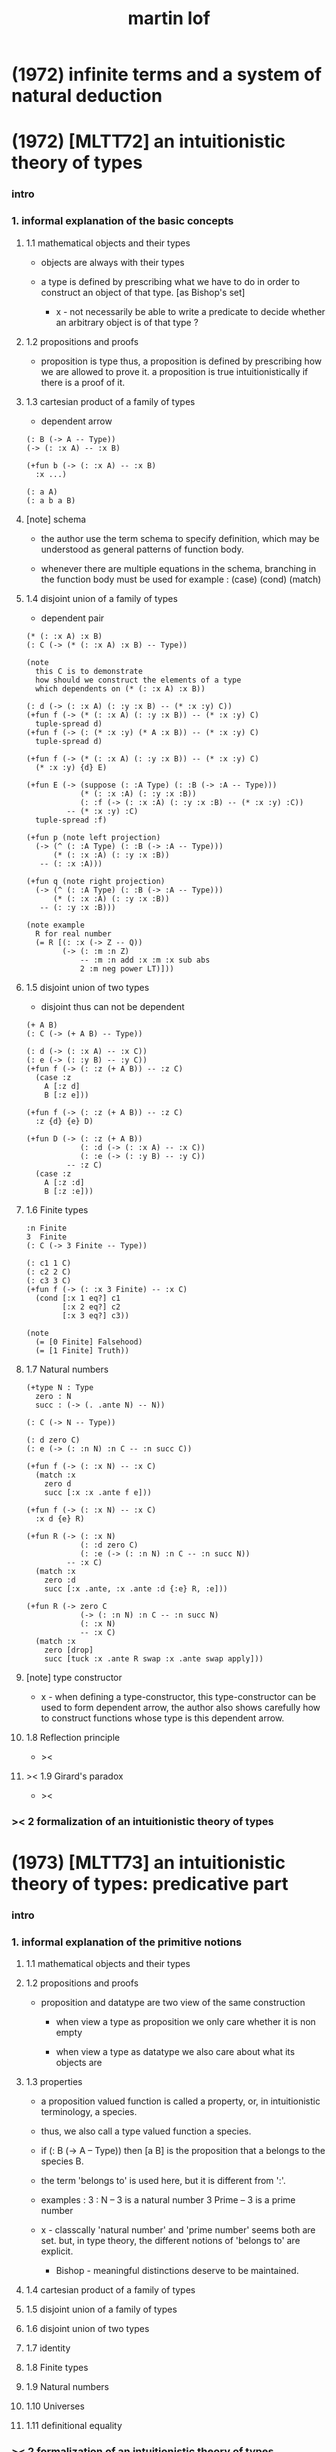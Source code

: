 #+title: martin lof

* (1972) infinite terms and a system of natural deduction

* (1972) [MLTT72] an intuitionistic theory of types

*** intro

*** 1. informal explanation of the basic concepts

***** 1.1 mathematical objects and their types

      - objects are always with their types

      - a type is defined by prescribing
        what we have to do
        in order to construct an object of that type.
        [as Bishop's set]

        - x -
          not necessarily be able to write a predicate
          to decide whether an arbitrary object
          is of that type ?

***** 1.2 propositions and proofs

      - proposition is type
        thus,
        a proposition is defined by prescribing
        how we are allowed to prove it.
        a proposition is true intuitionistically
        if there is a proof of it.

***** 1.3 cartesian product of a family of types

      - dependent arrow

      #+begin_src jojo
      (: B (-> A -- Type))
      (-> (: :x A) -- :x B)

      (+fun b (-> (: :x A) -- :x B)
        :x ...)

      (: a A)
      (: a b a B)
      #+end_src

***** [note] schema

      - the author use the term schema to specify definition,
        which may be understood as
        general patterns of function body.

      - whenever there are multiple equations in the schema,
        branching in the function body must be used
        for example : (case) (cond) (match)

***** 1.4 disjoint union of a family of types

      - dependent pair

      #+begin_src jojo
      (* (: :x A) :x B)
      (: C (-> (* (: :x A) :x B) -- Type))

      (note
        this C is to demonstrate
        how should we construct the elements of a type
        which dependents on (* (: :x A) :x B))

      (: d (-> (: :x A) (: :y :x B) -- (* :x :y) C))
      (+fun f (-> (* (: :x A) (: :y :x B)) -- (* :x :y) C)
        tuple-spread d)
      (+fun f (-> (: (* :x :y) (* A :x B)) -- (* :x :y) C)
        tuple-spread d)

      (+fun f (-> (* (: :x A) (: :y :x B)) -- (* :x :y) C)
        (* :x :y) {d} E)

      (+fun E (-> (suppose (: :A Type) (: :B (-> :A -- Type)))
                  (* (: :x :A) (: :y :x :B))
                  (: :f (-> (: :x :A) (: :y :x :B) -- (* :x :y) :C))
               -- (* :x :y) :C)
        tuple-spread :f)

      (+fun p (note left projection)
        (-> (^ (: :A Type) (: :B (-> :A -- Type)))
            (* (: :x :A) (: :y :x :B))
         -- (: :x :A)))

      (+fun q (note right projection)
        (-> (^ (: :A Type) (: :B (-> :A -- Type)))
            (* (: :x :A) (: :y :x :B))
         -- (: :y :x :B)))

      (note example
        R for real number
        (= R [(: :x (-> Z -- Q))
              (-> (: :m :n Z)
                  -- :m :n add :x :m :x sub abs
                  2 :m neg power LT)]))
      #+end_src

***** 1.5 disjoint union of two types

      - disjoint
        thus can not be dependent

      #+begin_src jojo
      (+ A B)
      (: C (-> (+ A B) -- Type))

      (: d (-> (: :x A) -- :x C))
      (: e (-> (: :y B) -- :y C))
      (+fun f (-> (: :z (+ A B)) -- :z C)
        (case :z
          A [:z d]
          B [:z e]))

      (+fun f (-> (: :z (+ A B)) -- :z C)
        :z {d} {e} D)

      (+fun D (-> (: :z (+ A B))
                  (: :d (-> (: :x A) -- :x C))
                  (: :e (-> (: :y B) -- :y C))
               -- :z C)
        (case :z
          A [:z :d]
          B [:z :e]))
      #+end_src

***** 1.6 Finite types

      #+begin_src jojo
      :n Finite
      3  Finite
      (: C (-> 3 Finite -- Type))

      (: c1 1 C)
      (: c2 2 C)
      (: c3 3 C)
      (+fun f (-> (: :x 3 Finite) -- :x C)
        (cond [:x 1 eq?] c1
              [:x 2 eq?] c2
              [:x 3 eq?] c3))

      (note
        (= [0 Finite] Falsehood)
        (= [1 Finite] Truth))
      #+end_src

***** 1.7 Natural numbers

      #+begin_src jojo
      (+type N : Type
        zero : N
        succ : (-> (. .ante N) -- N))

      (: C (-> N -- Type))

      (: d zero C)
      (: e (-> (: :n N) :n C -- :n succ C))

      (+fun f (-> (: :x N) -- :x C)
        (match :x
          zero d
          succ [:x :x .ante f e]))

      (+fun f (-> (: :x N) -- :x C)
        :x d {e} R)

      (+fun R (-> (: :x N)
                  (: :d zero C)
                  (: :e (-> (: :n N) :n C -- :n succ N))
               -- :x C)
        (match :x
          zero :d
          succ [:x .ante, :x .ante :d {:e} R, :e]))

      (+fun R (-> zero C
                  (-> (: :n N) :n C -- :n succ N)
                  (: :x N)
                  -- :x C)
        (match :x
          zero [drop]
          succ [tuck :x .ante R swap :x .ante swap apply]))
      #+end_src

***** [note] type constructor

      - x -
        when defining a type-constructor,
        this type-constructor can be used to form dependent arrow,
        the author also shows carefully
        how to construct functions
        whose type is this dependent arrow.

***** 1.8 Reflection principle

      - ><

***** >< 1.9 Girard's paradox

      - ><

*** >< 2 formalization of an intuitionistic theory of types

* (1973) [MLTT73] an intuitionistic theory of types: predicative part

*** intro

*** 1. informal explanation of the primitive notions

***** 1.1 mathematical objects and their types

***** 1.2 propositions and proofs

      - proposition and datatype
        are two view of the same construction

        - when view a type as proposition
          we only care whether it is non empty

        - when view a type as datatype
          we also care about what its objects are

***** 1.3 properties

      - a proposition valued function
        is called a property,
        or, in intuitionistic terminology, a species.

      - thus, we also call
        a type valued function
        a species.

      - if (: B (-> A -- Type))
        then [a B] is the proposition that
        a belongs to the species B.

      - the term 'belongs to' is used here,
        but it is different from ':'.

      - examples :
        3 : N   -- 3 is a natural number
        3 Prime -- 3 is a prime number

      - x -
        classcally 'natural number' and 'prime number'
        seems both are set.
        but, in type theory,
        the different notions of 'belongs to' are explicit.

        - Bishop -
          meaningful distinctions deserve to be maintained.

***** 1.4 cartesian product of a family of types

***** 1.5 disjoint union of a family of types

***** 1.6 disjoint union of two types

***** 1.7 identity

***** 1.8 Finite types

***** 1.9 Natural numbers

***** 1.10 Universes

***** 1.11 definitional equality

*** >< 2 formalization of an intuitionistic theory of types

* (1975) about models for intuitionistic type theories and the notion of definitional equality

* (1975) syntax and semantics of the language of primitive recursive functions

* (1976) a note to michael dummett

* (1979) constructive mathematics and computer programming (tech report)

  - 列舉一些當時的程序語言發展

  - 溫和地批評一下古典數學

* (1982) [MLTT79] constructive mathematics and computer programming

* (1983) on the meanings of the logical constants and the justification of logical laws

* (1983) notes on the domain interpretation of type theory

* (1984) [Bibliopolis] intuitionistic type theory

* (1987) the logic of judgements

* (1987) truth of a proposition, evidence of a judgment, validity of a proof

* (1990) mathematics of infinity

* (1990) a path from logic to metaphysics

* (1992) substitution calculus (notes from a lecture given in göteborg)

* (1994) analytic and synthetic judgements in type theory

* >< (1996) on the meanings of the logical constants and the justifications of the logical laws

* (1998) truth and knowability: on the principles c and k of michael dummett

* (2003) are the objects of propositional attitudes propositions in the sense of propositional and predicate logic?

* (2008) hilbert brouwer controversy resolved?

* (2009) one hundred years of zermelo's axiom of choice. what was the problem with it?

* (2013) verificationism then and now

* (2014) making sense of normalization by evaluation

* others

*** [note] predicate vs type-constructor

***** observation 1

      - 'even?' can be defined as a predicate on type <nat>
        (: even? (-> <nat> -- <bool>))

      - while it can also be defined as a type-constructor
        #+begin_src jojo
        (+type <even> (-> (. .num <nat>) -- <<type>>)
          zero (-> -- zero <even>)
          plus-two (-> (. .pre :m <even>)
                    -- :m succ succ <even>))

        (proof (-> -- zero succ succ <even>)
          zero plus-two)
        #+end_src

      - <nat> is so simple,
        we do not really have to define <even>
        we can simply write 'even?'

      - we can view 'even?' as generating a proof for each {:n <even>}
        or even better, it can generate a negation of {:n <even>}

        - although in normal implementation of 'even?'
          it output a <bool> instead of a proof.

***** observation 2

      - 'add-associative' is defined as
        #+begin_src jojo
        (+proof add-associative
          (-> (: :x :y :z <nat>)
           -- :x :y add :z add
              :x :y :z add add <eq>)
          (match :z
            zero refl
            succ [:x :y :z.pre recur {succ} eq-apply]))
        #+end_src

      - it can be viewed as equivalence between two functions
        {2-1-sawp add add} == {add add}

      - while 'add-commutative' can be viewed as
        {sawp add} == {add}

      - the space of functions like (-> <nat> <nat> -- <nat>)
        is so complicated,

        we do not have a basic predicate for equivalence
        between functions in such space.

        we have to prove each instance of equivalence.
        for example, 'add-commutative' proves {swap add} == {add}

***** observation 3

      - computation can happen during type-checking.
        applying a predicate is a computation.

        is it meaningful to use predicate in type ?

***** >< LTEQ

      - just like EVEN

***** >< LT

      - x -
        基本等词 与 unification 不同
        基本等词 是唯一允许的 predicate
        基本等词 可以用来做否定

      - k -
        如果基本等词是 predicate
        那么为何不允许别的 predicate 呢 ?

      - x -
        在 coq 中找例子

*** programming in martin lof's type theory

*** intuitionistic type theory -- from plato.stanford.edu

***** info

      - at https://plato.stanford.edu/entries/type-theory-intuitionistic/

      - by Peter Dybjer
        and Erik Palmgren

***** intro

      - an overview of the most important aspects of intuitionistic type theory
        a kind of “extended abstract”
        It is meant for a reader who is already somewhat familiar with the theory

      - Section 2 on the other hand,
        is meant for a reader who is new to intuitionistic type theory
        but familiar with traditional logic,
        including propositional and predicate logic,
        arithmetic, and set theory.
        Here we informally introduce several aspects
        which distinguishes intuitionistic type theory
        from these traditional theories.

      - In Section 3 we present a basic version of the theory,
        close to Martin-Löf’s first published version from 1972.
        The reader who was intrigued by the informality of Section 2
        will now see in detail how the theory is built up.

      - Section 4 then presents a number of important extensions of the basic theory.
        In particular, it emphasizes the central role of
        inductive (and inductive-recursive) definitions.

      - Section 5 introduces the underlying philosophical ideas
        including the theory of meaning developed by Martin-Löf.

      - While Section 5 is about philosophy and foundations,
        Section 6 gives an overview of mathematical models of the theory.

      - In Section 7 finally,
        we describe several important variations
        of the core Martin-Löf “intensional” theory described in Section 3 and 4.

***** 1. Overview

      - not only about how should we play [by constructive proof]
        but also about what should we play with [constructive mathematical objects]
        thus it is more than math
        it is philosophy

***** 2. Propositions as Types

******* 2.1 Intuitionistic Type Theory: a New Way of Looking at Logic?

        - Intuitionistic type theory
          offers a new way of analyzing logic,
          mainly through its introduction of
          *explicit proof objects*.

********* 2.1.1 A Type Theory

          - This provides
            a direct computational interpretation of logic,
            since there are computation rules for proof objects.

********* 2.1.2 An intuitionstic logic with proof-objects

          - example :
            #+begin_src jojo
            (-> (: :m :n <nat>) :m zero <gt>
             -- (: :q :r <nat>) :m :q mul :r add :n <eq>)

            (-> (: :m :n N) :m zero GT
             -- (: :q :r N) :m :q mul :r add :n I)

            (note
              where GT is defined as type alias :
              (: :x :y GT)
              (: :y :z add inc :x I))
            #+end_src

********* 2.1.3 An extension of first-order predicate logic

          - x -
            in predicate logic (first-order or higher)
            the domain of predicate can be viewed as set.

            [suppose we use set theory
            to specify the denotational semantics
            of the logic system.]

            cartesian product will be the main way
            of constructing new sets.
            (new domain of predicate)

            function is defined as special relation (predicate)
            equivalence is defined special relation
            - which is wrong, because
              "meaningful distinctions deserve to be maintained."

          - difference from predicate logic :
            in intuitionistic type theory
            we can introduce unspecified family symbols.
            [type-constructor]

********* 2.1.4 A logic with several forms of judgment

          - the type system of intuitionistic type theory is very expressive.
            1. well-formedness of a type
            2. well-typedness of a term with respect to a type
            3. equality judgments for types and terms

          - while predicate logic focus on the sole judgment
            expressing the truth of a proposition.

********* 2.1.5 Semantics

          - Semantics of predicate logic
            can be established by Tarski's model theory.

          - In intuitionistic type theory,
            Semantics is BHK-interpretation of logic.

          - Tarski semantics is usually presented meta-mathematically,
            and assumes set theory.

          - Martin-Löf’s meaning theory of intuitionistic type theory
            should be understood directly and "pre-mathematically",
            that is, without assuming a meta-language such as set theory.

********* 2.1.6 A functional programming language

          - different from normal functional programming language :
            1. it has dependent types
            2. all typable programs terminate

******* 2.2 The Curry-Howard Correspondence

******* 2.3 Sets of Proof-Objects

        - x -
          proof theory.
          program is record of deduction steps i.e. proof.

******* 2.4 Dependent Types

******* 2.4 Propositions as Types in Intuitionistic Type Theory

        - With propositions as types,
          predicates become dependent types.
          For example, the predicate Prime(x)
          becomes the type of proofs that x is prime.

        - example :
          #+begin_src jojo
          (-> (: :m N) -- (: :n N) :m :n LT, :n Prime)
          #+end_src

        - x -
          in my sequent calculus :
          #+begin_src jojo
          [∀ m : N, ∃ n : N ...]
          (-> (: :m N)
           -- (: :n N) ...)

          [∃ n : N ...]
          (->
           -- (: :n N) ...)

          [∀ m : N, ∃ n : N, ∀ p : N ...]
          (-> (: :m N)
           -- (: :n N)
              (-> (: :p N)
               -- ...))

          [∀ m : N, ∃ n : N, ∀ p : N, ∃ q : N ...]
          (-> (: :m N)
           -- (: :n N)
              (-> (: :p N)
               -- (: :q N) ...))
          #+end_src

***** 3. Basic Intuitionistic Type Theory

******* 3.1 Judgments

        - In Martin-Löf (1996)
          a general philosophy of logic is presented
          where the traditional notion of judgment
          is expanded and given a central position.
          A judgment is no longer just an affirmation
          or denial of a proposition,
          but a general act of knowledge.

******* 3.2 Judgment Forms

        - four forms of judgment :
          1. A : type   -- A is a well-formed type
          2. a : A      -- a has type A
          3. A = A'     -- A and A' are equal types
          4. a = a' : A -- a and a' are equal elements of type A

******* 3.3 Inference Rules

        - rules about type formers [type-constructors]
          are classified as :
          1. formation
          2. introduction
          3. elimination
          4. equality

******* 3.4 Intuitionistic Predicate Logic

        - take Π as an example :

          - formation

          - introduction

          - elimination
            #+begin_src jojo
            (: f (-> (: x A) -- B)) (: a A)
            ----------------------------------------
            (: a f B [x := a])
            #+end_src

            - x -
              in (: f (-> (: x A) -- B))
              B is not a type but only a syntactic form
              x might occurs in B
              this is why those rules are not good

          - equality

******* 3.5 Natural Numbers
******* 3.6 The Universe of Small Types
******* 3.7 Propositional Identity
******* 3.8 The Axiom of Choice is a Theorem

***** 4. Extensions

******* 4.1 The Logical Framework
******* 4.2 A General Identity Type Former
******* 4.3 Well-Founded Trees
******* 4.4 Iterative Sets and CZF
******* 4.5 Inductive Definitions
******* 4.6 Inductive-Recursive Definitions

***** 5. Meaning Explanations

******* 5.1 Computation to Canonical Form
******* 5.2 The Meaning of Categorical Judgments
******* 5.3 The Meaning of Hypothetical Judgments

***** 6. Mathematical Models

******* 6.1 Categorical Models
******* 6.2 Set-Theoretic Model
******* 6.3 Realizability Models
******* 6.4 Model of Normal Forms and Type-Checking

***** 7. Variants of the Theory

******* 7.1 Extensional Type Theory
******* 7.2 Univalent Foundations and Homotopy Type Theory
******* 7.3 Partial and Non-Standard Type Theory
******* 7.4 Impredicative Type Theory
******* 7.5 Proof Assistants

*** intuitionistic type theory -- from wikipedia

***** MLTT71

      - was the first of type theories created by Per Martin-Löf.
        It appeared in a preprint in 1971.
        It had one universe
        but this universe had a name in itself,
        i.e. it was a type theory with,
        as it is called today, "Type in Type".

      - Jean-Yves Girard has shown that
        this system was inconsistent
        and the preprint was never published.

***** MLTT72

      - was presented in a 1972 preprint
        that has now been published.

        - Per Martin-Löf,
          An intuitionistic theory of types,
          Twenty-five years of constructive type theory
          (Venice,1995),
          Oxford Logic Guides, v. 36, pp. 127--172,
          Oxford Univ. Press, New York, 1998

      - That theory had one universe V and no identity types.
        The universe was "predicative" in the sense that
        the dependent product of a family of objects
        from V over an object that was not in V
        such as, for example, V itself,
        was not assumed to be in V.

      - The universe was a-la Russell,
        i.e., one would write directly "T∈V" and "t∈T"
        (Martin-Löf uses the sign "∈" instead of modern ":")
        without the additional constructor such as "El".

***** MLTT73

      - It was the first definition of a type theory
        that Per Martin-Löf published.

        - Per Martin-Löf,
          An intuitionistic theory of types: predicative part,
          Logic Colloquium '73 (Bristol, 1973), 73--118.
          Studies in Logic and the Foundations of Mathematics,
          Vol. 80, North-Holland, Amsterdam,1975

      - There are identity types which he calls "propositions"
        but since no real distinction
        between propositions and the rest of the types is introduced
        the meaning of this is unclear.

      - There is what later acquires the name of J-eliminator
        but yet without a name (see pp. 94–95).

      - There is in this theory an infinite sequence of universes
        V0, ..., Vn, ...
        The universes are predicative, a-la Russell
        and non-cumulative!
        In fact, Corollary 3.10 on p. 115 says that
        if A ∈ Vm and B ∈ Vn are such that
        A and B are convertible then m = n.
        This means, for example, that
        it would be difficult to formulate univalence in this theory,
        there are contractible types in each of the Vi
        but it is unclear how to declare them to be equal
        since there are no identity types
        connecting Vi and Vj for i≠j.

***** MLTT79

      - It was presented in 1979 and published in 1982.

        - Per Martin-Löf,
          Constructive mathematics and computer programming,
          Logic, methodology and philosophy of science, VI
          (Hannover, 1979), Stud.
          Logic Found. Math., v. 104, pp. 153--175, North-Holland,
          Amsterdam, 1982

      - This is a very important and interesting paper.
        In it Martin-Löf introduced the four basic types of judgement
        for the dependent type theory
        that has since became fundamental
        in the study of the meta-theory of such systems.

      - He also introduced contexts as a separate concept in it
        (see p. 161).
        There are identity types with the J-eliminator
        (which already appeared in MLTT73
        but did not have this name there)
        but also with the rule that makes the theory "extensional"
        (p. 169).
        There are W-types.
        There is an infinite sequence of predicative universes
        that are cumulative.

***** Bibliopolis

      - There is a discussion of a type theory
        in the Bibliopolis book from 1984

        - Per Martin-Löf,
          Intuitionistic type theory, Studies in Proof Theory.
          Lecture Notes, v. 1, Notes by Giovanni Sambin, pp. iv+91, 1984

      - but it is somewhat open-ended
        and does not seem to represent a particular set of choices
        and so there is no specific type theory associated with it.
